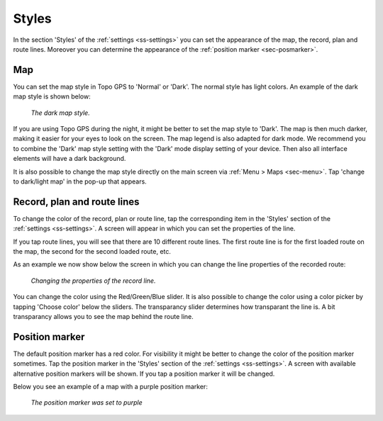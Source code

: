 .. _sec-settings-styles:

Styles
======
In the section 'Styles' of the :ref:`settings <ss-settings>` you can set the appearance of the map, the record, plan and route lines. Moreover you can determine the appearance of the :ref:`position marker <sec-posmarker>`.

Map
~~~
You can set the map style in Topo GPS to 'Normal' or 'Dark'. The normal style has light colors. An example of the dark map style is shown below:

.. figure:: ../_static/map_dark.jpg
   :height: 568px
   :width: 320px
   :alt: Dark map Topo GPS
   
   *The dark map style.*

If you are using Topo GPS during the night, it might be better to set the map style to 'Dark'. The map is then much darker, making it easier for your eyes to look on the screen. The map legend is also adapted for dark mode. We recommend you to combine the 'Dark' map style setting with the 'Dark' mode display setting of your device. Then also all interface elements will have a dark background.

It is also possible to change the map style directly on the main screen via :ref:`Menu > Maps <sec-menu>`. Tap 'change to dark/light map' in the pop-up that appears. 

Record, plan and route lines
~~~~~~~~~~~~~~~~~~~~~~~~~~~~
To change the color of the record, plan or route line, tap the corresponding item in the 'Styles' section of the :ref:`settings <ss-settings>`.
A screen will appear in which you can set the properties of the line. 

If you tap route lines, you will see that there are 10 different route lines. The first route line is for the first loaded route on the map, the second for the second loaded route, etc. 

As an example we now show below the screen in which you can change the line properties of the recorded route:

.. figure:: ../_static/settings_recordline.jpg
   :height: 568px
   :width: 320px
   :alt: Position marker Topo GPS
   
   *Changing the properties of the record line.*

You can change the color using the Red/Green/Blue slider. It is also possible to change the color using a color picker by tapping 'Choose color' below the sliders. The transparancy slider determines how transparant the line is. A bit transparancy allows you to see the map behind the route line.


.. _ss-settings-posmarker:

Position marker
~~~~~~~~~~~~~~~
The default position marker has a red color. For visibility it might be better to change the color of the position marker sometimes. Tap the position marker in the 'Styles' section of the :ref:`settings <ss-settings>`. A screen with available alternative position markers will be shown. If you tap a position marker it will be changed. 

Below you see an example of a map with a purple position marker:

.. figure:: ../_static/settings_posmarker.jpg
   :height: 568px
   :width: 320px
   :alt: Position marker Topo GPS

   *The position marker was set to purple*

